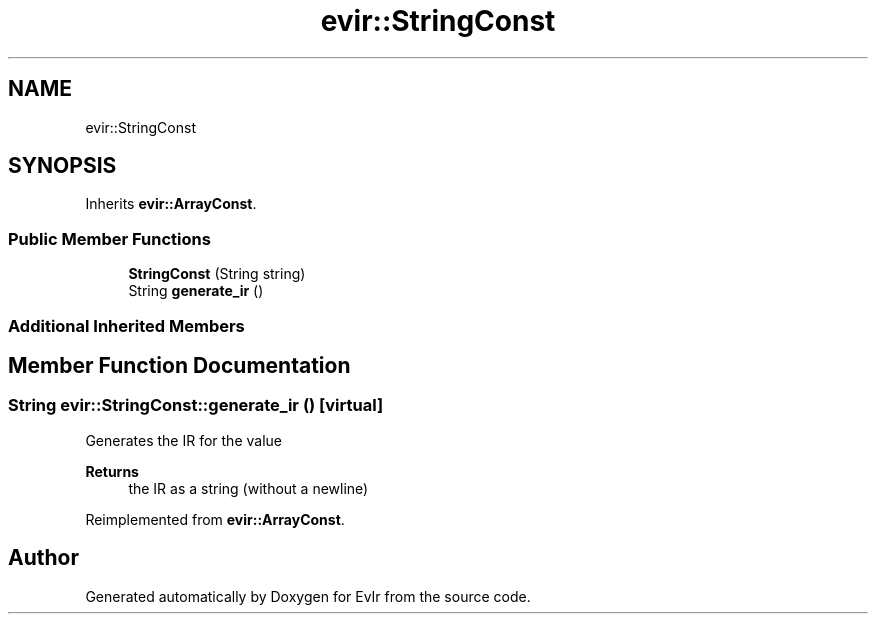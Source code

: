 .TH "evir::StringConst" 3 "Thu Apr 28 2022" "Version 0.0.1" "EvIr" \" -*- nroff -*-
.ad l
.nh
.SH NAME
evir::StringConst
.SH SYNOPSIS
.br
.PP
.PP
Inherits \fBevir::ArrayConst\fP\&.
.SS "Public Member Functions"

.in +1c
.ti -1c
.RI "\fBStringConst\fP (String string)"
.br
.ti -1c
.RI "String \fBgenerate_ir\fP ()"
.br
.in -1c
.SS "Additional Inherited Members"
.SH "Member Function Documentation"
.PP 
.SS "String evir::StringConst::generate_ir ()\fC [virtual]\fP"

.PP
Generates the IR for the value 
.PP
\fBReturns\fP
.RS 4
the IR as a string (without a newline) 
.RE
.PP

.PP
Reimplemented from \fBevir::ArrayConst\fP\&.

.SH "Author"
.PP 
Generated automatically by Doxygen for EvIr from the source code\&.
